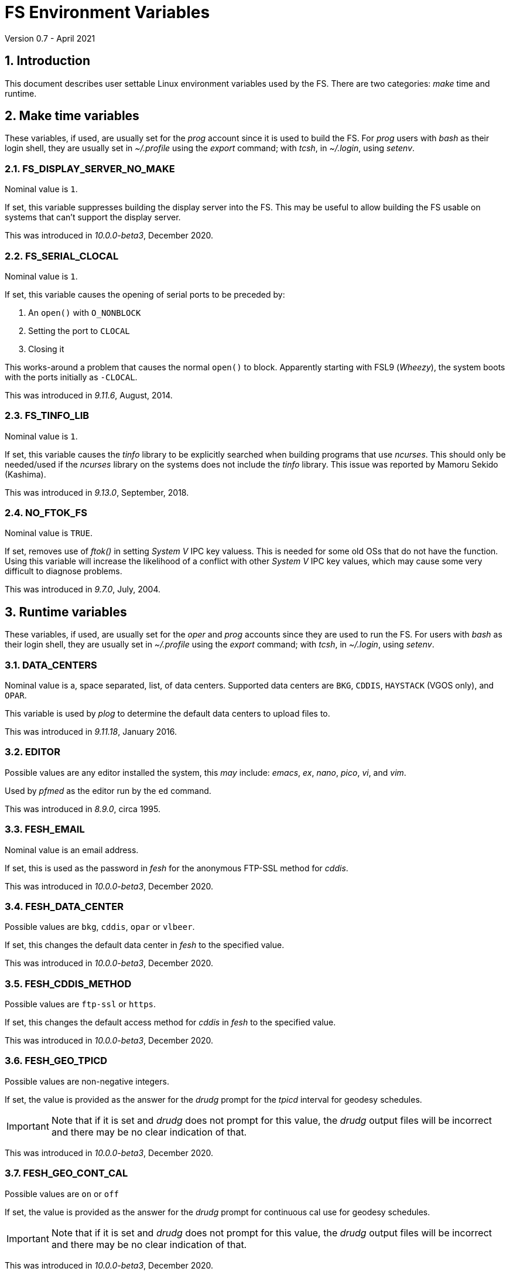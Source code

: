 //
// Copyright (c) 2020-2021 NVI, Inc.
//
// This file is part of VLBI Field System
// (see http://github.com/nvi-inc/fs).
//
// This program is free software: you can redistribute it and/or modify
// it under the terms of the GNU General Public License as published by
// the Free Software Foundation, either version 3 of the License, or
// (at your option) any later version.
//
// This program is distributed in the hope that it will be useful,
// but WITHOUT ANY WARRANTY; without even the implied warranty of
// MERCHANTABILITY or FITNESS FOR A PARTICULAR PURPOSE.  See the
// GNU General Public License for more details.
//
// You should have received a copy of the GNU General Public License
// along with this program. If not, see <http://www.gnu.org/licenses/>.
//

= FS Environment Variables
Version 0.7 - April 2021

:sectnums:

== Introduction

This document describes user settable Linux environment variables used
by the FS.  There are two categories: _make_ time and runtime.

// Some environment variables used internally are also listed.

== Make time variables

These variables, if used, are usually set for the _prog_ account since
it is used to build the FS. For _prog_ users with _bash_ as their
login shell, they are usually set in _~/.profile_ using the _export_
command; with _tcsh_, in _~/.login_, using _setenv_.

=== FS_DISPLAY_SERVER_NO_MAKE

Nominal value is `1`.

If set, this variable suppresses building the display server into the
FS. This may be useful to allow building the FS usable on systems that
can't support the display server.

This was introduced in _10.0.0-beta3_, December 2020.

=== FS_SERIAL_CLOCAL

Nominal value is `1`.

If set, this variable causes the opening of serial ports to be
preceded by:

. An `open()` with `O_NONBLOCK`
. Setting the port to `CLOCAL`
. Closing it

This works-around a problem that causes the normal `open()` to block.
Apparently starting with FSL9 (_Wheezy_), the system boots with the
ports initially as `-CLOCAL`.

This was introduced in _9.11.6_, August, 2014.

=== FS_TINFO_LIB

Nominal value is `1`.

If set, this variable causes the _tinfo_ library to be explicitly
searched when building programs that use _ncurses_.  This should only
be needed/used if the _ncurses_ library on the systems does not
include the _tinfo_ library. This issue was reported by Mamoru Sekido
(Kashima).

This was introduced in _9.13.0_, September, 2018.

=== NO_FTOK_FS

Nominal value is `TRUE`.

If set, removes use of _ftok()_ in setting _System V_ IPC key valuess.
This is needed for some old OSs that do not have the function. Using
this variable will increase the likelihood of a conflict with other
_System V_ IPC key values, which may cause some very difficult to
diagnose problems.

This was introduced in _9.7.0_, July, 2004.

== Runtime variables

These variables, if used, are usually set for the _oper_ and _prog_
accounts since they are used to run the FS. For users with _bash_ as
their login shell, they are usually set in _~/.profile_ using the
_export_ command; with _tcsh_, in _~/.login_, using _setenv_.


=== DATA_CENTERS

Nominal value is a, space separated, list, of data centers. Supported
data centers are `BKG`, `CDDIS`, `HAYSTACK` (VGOS only), and `OPAR`.

This variable is used by _plog_ to determine the default data centers
to upload files to.

This was introduced in _9.11.18_, January 2016.

=== EDITOR

Possible values are any editor installed the system, this _may_ include:
_emacs_, _ex_, _nano_, _pico_, _vi_, and  _vim_.

Used by _pfmed_ as the editor run by the `ed` command.

This was introduced in _8.9.0_, circa 1995.

=== FESH_EMAIL

Nominal value is an email address.

If set, this is used as the password in _fesh_ for the anonymous
FTP-SSL method for _cddis_.

This was introduced in _10.0.0-beta3_, December 2020.

=== FESH_DATA_CENTER

Possible values are `bkg`, `cddis`, `opar` or `vlbeer`.

If set, this changes the default data center in _fesh_ to the
specified value.

This was introduced in _10.0.0-beta3_, December 2020.

=== FESH_CDDIS_METHOD

Possible values are `ftp-ssl` or `https`.

If set, this changes the default access method for _cddis_ in _fesh_
to the specified value.

This was introduced in _10.0.0-beta3_, December 2020.

=== FESH_GEO_TPICD

Possible values are non-negative integers.

If set, the value is provided as the answer for the _drudg_ prompt for
the _tpicd_ interval for geodesy schedules.

IMPORTANT: Note that if it is set and _drudg_ does not prompt for this
value, the _drudg_ output files  will be incorrect and there may be no
clear indication of that.

This was introduced in _10.0.0-beta3_, December 2020.

=== FESH_GEO_CONT_CAL

Possible values are `on` or `off`

If set, the value is provided as the answer for the _drudg_ prompt for
continuous cal use for geodesy schedules.

IMPORTANT: Note that if it is set and _drudg_ does not prompt for this
value, the _drudg_ output files  will be incorrect and there may be no
clear indication of that.

This was introduced in _10.0.0-beta3_, December 2020.

=== FESH_GEO_CONT_CAL_POLARITY

Possible values are `0`, `1`, `2`, `3`, or `none`.

If set, the value is provided as the answer for the _drudg_ prompt for
the continuous cal polarity for geodesy schedules.

IMPORTANT: Note that if it is set and _drudg_ does not prompt for this
value, the _drudg_ output files  will be incorrect and there may be no
clear indication of that.

This was introduced in _10.0.0-beta3_, December 2020.

=== FESH_GEO_VSI_ALIGN

Possible values are `0`, `1`, or `none`.

If set, the value is provided as the answer for the _drudg_ prompt for
using `vsi_align` for geodesy schedules.

IMPORTANT: Note that if it is set and _drudg_ does not prompt for this
value, the _drudg_ output files  will be incorrect and there may be no
clear indication of that.

This was introduced in _10.0.0-beta3_, December 2020.

=== FS_ANTCN_TERMINATION

Nominal value is `10`.

If set, this variable causes the FS, when terminating, to run _antcn_
in the mode defined by the value set. If not a positive integer, the
value will default to `10`. The intent is to give a way to signal to
the antenna that it should shutdown.

The _antcn_ termination mode (normally 10) must complete execution
promptly.  If it does not, termination of the FS may be delayed, which
can cause difficulties as well as frustration for the operator.  It is
recommended that if execution will take more than a fraction of
second, execution should be passed to another process that persists
after FS termination.  It may be necessary to coordinate with that
other process in the _antcn_ initialization mode to make sure there is
no conflict when the FS is restarted. Thanks to J. Quick (HartRAO) for
suggesting this.

This was introduced in _9.11.7_, February 2015.

=== FS_CHECK_NTP

Nominal value is `1`.

If this variable is set, the _fmset_ and _setcl_ programs will attempt
to check the status of NTP when run, reporting `sync'd`/`sync` or
`not{nbsp} sync'd`/`no_sync`.  This is not enabled by default in case
NTP is not available or for some reason the check is slow. If used and
an error is detected in either _fmset_ or _setcl_ or both, the check
will be disabled for the affected program until the next FS restart.
If the NTP status can't be determined it is shown as `unknown`.

This was introduced in _9.7.1_, September 2004.

=== FS_DISPLAY_SERVER

Nominal value is `on`.

If set, the display server is enabled. It must also be set in sessions
that use the client.

It must not be set if `FS_DISPLAY_SERVER_NO_MAKE` was set when the FS
was _made_.

This was introduced in _9.13.0_, September 2018.

=== FS_ERROR_WAV

Nominal value is a path to a _.wav_ file.

If set, the value is taken as the path to _.wav_ file to play when an
error is reported. This can be used to increase the volume of the
alert used to report an error when it occurs.

This was introduced in _9.10.5_, October 2012.

=== FS_FLAGR_SUPPRESS_ANTCN_ERRORS

Nominal value is `1`.

If this variable is defined, _flagr_ will suppress reporting of errors
from _antcn_. It was introduced when a bug in _flagr_ was corrected so
that it would report these errors. It was intended to temporarily
restore the previous behavior until the station implementation of
_antcn_ could be fixed.

This was introduced in _9.11.6_, August 2014.

=== FS_GNPLT_SIZE


Nominal value is `8`.

If set, this overrides the default _gnplt_ font size of `8`.

This was introduced in _9.13.2_, September 2019.

=== FS_LO_ANTCN_MODE

Nominal value is a local _antcn_ mode, i.e., an integer greater than 99.

If set, the value is taken as the mode to run _antcn_ with to set the
local LO. The index of the LO to be set (numbering starting at `0`) is
passed as the value of fourth element of the run parameter array
(usually `ip[3]` in C).

This was introduced in _10.0.0-beta3_, December 2020.

=== FS_LO_CONFIG_ANTCN_MODE

Nominal value is a local _antcn_ mode, i.e., an integer greater than 99.

If set, the value is taken as the mode to run _antcn_ with from the
`lo_config` command (after all `lo=...` commands in an IF setup
procedure), to configure all the LOs in one step rather than one at a
time by `lo=...` commands. The `if_config` is added to the end of IF
setup procedure by _drudg_ if the `lo_config` keyword in `skedf.ctl`
is set to `yes`. It can be added manually to IF set-up procedures
written by hand.

This was introduced in _10.0.0-beta3_, December 2020.

=== FS_LOG_SIZE_WARNING

Nominal value is 100.

If set, the value will be used as the allowed size of a log file, in
MB, before a warning is issued when it is opened. In other words,
opening a log file that is already larger than this will generate a
warning.

Any non-negative integer up to 2^63^, noninclusive, is allowed. A
value is `0` will disable the warning entirely. If not set or the
contents of the environment variable do not decode properly, `100` is
used.

This was introduced in April 2021.

=== FS_WAKEUP_WAV

Nominal value is a path to a _.wav_ file.

If set, the value is taken as the path to _.wav_ file to play when an
`wakeup` command is executed. This can be used to increase the volume
of the alert used to "`wake up`" the operator.

This was introduced in _9.10.5_, October 2012.

=== HOME

Used by _predict_ to determine where the _.predict_ directory of
default information is located.

This was introduced in _9.10.5_, October 2012.

=== LIST_DIR

Nominal value is a directory path, typically _/usr2/sched_.

If set, used by _fesh_ to determine where _drudg_ listing files are
placed, overriding use of the same directory as _.skd_ files.

This was introduced in _10.0.0-beta3_, December 2020.

=== NETRC_DIR

Nominal value is a directory path, possibly _/usr2/control_.

Used in _fesh_ and _plog_ to set a different directory then  _~_ for
the _.netrc_ file.

This was introduced in 10.0.0-beta2, July 2020.

=== S2_PING

If set, S2 devices will be __ping__ed to verify connectivity before
opening them.

This was introduced in 9.3.204, December 1998.

=== STATION

Nominal value is the lowercase two-letter station code.

Used by _fesh_ and _plog_.

This was introduced in 9.11.18, January 2016.

=== TERM

Used by _predict_ to determine if running in an _xterm_.

Used by (not normally built) _rclco_ to determine if a terminal is in
use.

This was introduced in _9.10.5_, October 2012.

//== Used internally
//
//=== PATH
//
//Used internally by _fsserver_ to insert shims to intercept certain X11 programs when run by the user.
//
//=== FS_SERVER_LOG_FD
//
//Used by _fserver_ to pass the file descriptor to _ddout_ for  writing log entries.
//
//=== FS_CLIENT_PIPE_FD
//
//Used by _fsclient_ to receive commands from _oprin_.
